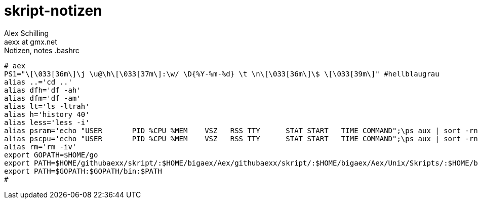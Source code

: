 skript-notizen
==============
:Author:    Alex Schilling
:Email:     aexx at gmx.net

.Notizen, notes .bashrc
[source,bash]
----
# aex
PS1="\[\033[36m\]\j \u@\h\[\033[37m\]:\w/ \D{%Y-%m-%d} \t \n\[\033[36m\]\$ \[\033[39m\]" #hellblaugrau
alias ..='cd ..'
alias dfh='df -ah'
alias dfm='df -am'
alias lt='ls -ltrah'
alias h='history 40'
alias less='less -i'
alias psram='echo "USER       PID %CPU %MEM    VSZ   RSS TTY      STAT START   TIME COMMAND";\ps aux | sort -rnk 4 | head'
alias pscpu='echo "USER       PID %CPU %MEM    VSZ   RSS TTY      STAT START   TIME COMMAND";\ps aux | sort -rnk 3 | head'
alias rm='rm -iv'
export GOPATH=$HOME/go
export PATH=$HOME/githubaexx/skript/:$HOME/bigaex/Aex/githubaexx/skript/:$HOME/bigaex/Aex/Unix/Skripts/:$HOME/bin:$PATH
export PATH=$GOPATH:$GOPATH/bin:$PATH
#
----
